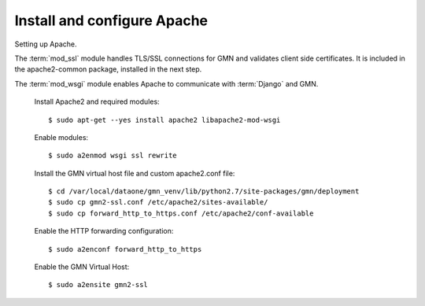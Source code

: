 Install and configure Apache
============================

Setting up Apache.

The :term:`mod_ssl` module handles TLS/SSL connections for GMN and validates
client side certificates. It is included in the apache2-common package,
installed in the next step.

The :term:`mod_wsgi` module enables Apache to communicate with :term:`Django`
and GMN.

  Install Apache2 and required modules::

    $ sudo apt-get --yes install apache2 libapache2-mod-wsgi

  Enable modules::

    $ sudo a2enmod wsgi ssl rewrite

  Install the GMN virtual host file and custom apache2.conf file::

    $ cd /var/local/dataone/gmn_venv/lib/python2.7/site-packages/gmn/deployment
    $ sudo cp gmn2-ssl.conf /etc/apache2/sites-available/
    $ sudo cp forward_http_to_https.conf /etc/apache2/conf-available

  Enable the HTTP forwarding configuration::

    $ sudo a2enconf forward_http_to_https

  Enable the GMN Virtual Host::

    $ sudo a2ensite gmn2-ssl

